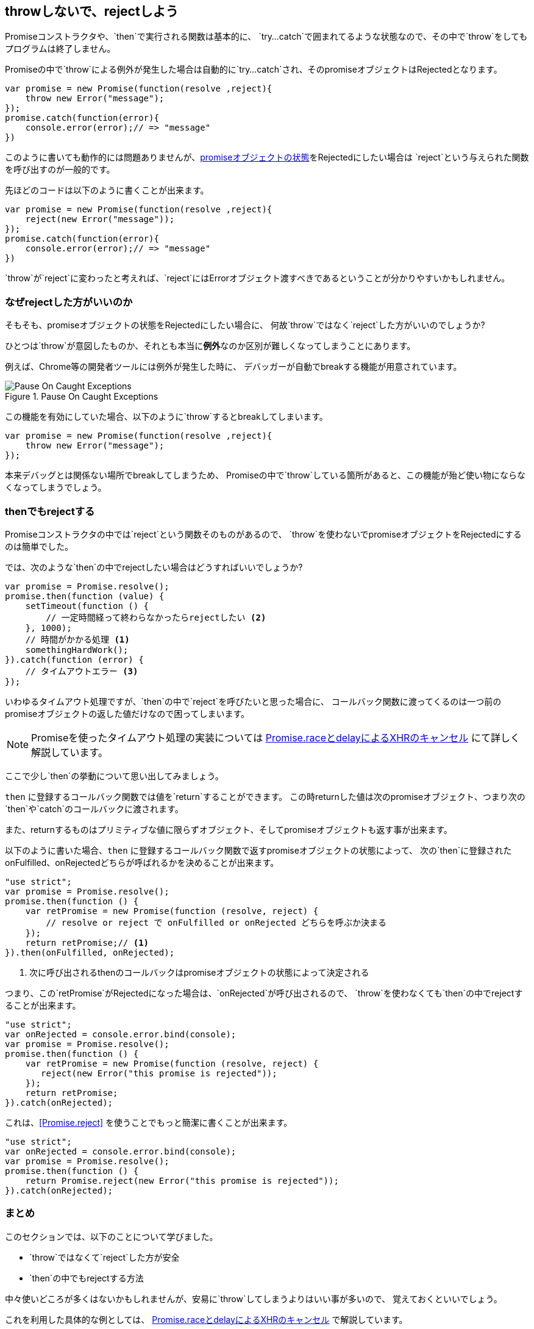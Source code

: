 [[not-throw-use-reject]]
== throwしないで、rejectしよう

Promiseコンストラクタや、`then`で実行される関数は基本的に、
`try...catch`で囲まれてるような状態なので、その中で`throw`をしてもプログラムは終了しません。

Promiseの中で`throw`による例外が発生した場合は自動的に`try...catch`され、そのpromiseオブジェクトはRejectedとなります。

[source,javascript]
----
var promise = new Promise(function(resolve ,reject){
    throw new Error("message");
});
promise.catch(function(error){
    console.error(error);// => "message"
})
----

このように書いても動作的には問題ありませんが、<<promise-states,promiseオブジェクトの状態>>をRejectedにしたい場合は
`reject`という与えられた関数を呼び出すのが一般的です。

先ほどのコードは以下のように書くことが出来ます。

[source,javascript]
----
var promise = new Promise(function(resolve ,reject){
    reject(new Error("message"));
});
promise.catch(function(error){
    console.error(error);// => "message"
})
----

`throw`が`reject`に変わったと考えれば、`reject`にはErrorオブジェクト渡すべきであるということが分かりやすいかもしれません。

=== なぜrejectした方がいいのか

そもそも、promiseオブジェクトの状態をRejectedにしたい場合に、
何故`throw`ではなく`reject`した方がいいのでしょうか?

ひとつは`throw`が意図したものか、それとも本当に**例外**なのか区別が難しくなってしまうことにあります。

例えば、Chrome等の開発者ツールには例外が発生した時に、
デバッガーが自動でbreakする機能が用意されています。

.Pause On Caught Exceptions
image::img/chrome_on_caught_exception.png[Pause On Caught Exceptions]

この機能を有効にしていた場合、以下のように`throw`するとbreakしてしまいます。

[source,javascript]
----
var promise = new Promise(function(resolve ,reject){
    throw new Error("message");
});
----

本来デバッグとは関係ない場所でbreakしてしまうため、
Promiseの中で`throw`している箇所があると、この機能が殆ど使い物にならなくなってしまうでしょう。

=== thenでもrejectする

Promiseコンストラクタの中では`reject`という関数そのものがあるので、
`throw`を使わないでpromiseオブジェクトをRejectedにするのは簡単でした。

では、次のような`then`の中でrejectしたい場合はどうすればいいでしょうか?

[source,javascript]
----
var promise = Promise.resolve();
promise.then(function (value) {
    setTimeout(function () {
        // 一定時間経って終わらなかったらrejectしたい <2>
    }, 1000);
    // 時間がかかる処理 <1>
    somethingHardWork();
}).catch(function (error) {
    // タイムアウトエラー <3>
});
----

いわゆるタイムアウト処理ですが、`then`の中で`reject`を呼びたいと思った場合に、
コールバック関数に渡ってくるのは一つ前のpromiseオブジェクトの返した値だけなので困ってしまいます。

[NOTE]
Promiseを使ったタイムアウト処理の実装については <<race-delay-timeout,Promise.raceとdelayによるXHRのキャンセル>> にて詳しく解説しています。

ここで少し`then`の挙動について思い出してみましょう。

`then` に登録するコールバック関数では値を`return`することができます。
この時returnした値は次のpromiseオブジェクト、つまり次の`then`や`catch`のコールバックに渡されます。

また、returnするものはプリミティブな値に限らずオブジェクト、そしてpromiseオブジェクトも返す事が出来ます。

// TODO 仕様的な解説 - PromiseReactionTask

以下のように書いた場合、`then` に登録するコールバック関数で返すpromiseオブジェクトの状態によって、
次の`then`に登録されたonFulfilled、onRejectedどちらが呼ばれるかを決めることが出来ます。

[source,javascript]
----
"use strict";
var promise = Promise.resolve();
promise.then(function () {
    var retPromise = new Promise(function (resolve, reject) {
        // resolve or reject で onFulfilled or onRejected どちらを呼ぶか決まる
    });
    return retPromise;// <1>
}).then(onFulfilled, onRejected);
----
<1> 次に呼び出されるthenのコールバックはpromiseオブジェクトの状態によって決定される

つまり、この`retPromise`がRejectedになった場合は、`onRejected`が呼び出されるので、
`throw`を使わなくても`then`の中でrejectすることが出来ます。

[source,javascript]
----
"use strict";
var onRejected = console.error.bind(console);
var promise = Promise.resolve();
promise.then(function () {
    var retPromise = new Promise(function (resolve, reject) {
       reject(new Error("this promise is rejected"));
    });
    return retPromise;
}).catch(onRejected);
----

これは、<<Promise.reject>> を使うことでもっと簡潔に書くことが出来ます。

[source,javascript]
----
"use strict";
var onRejected = console.error.bind(console);
var promise = Promise.resolve();
promise.then(function () {
    return Promise.reject(new Error("this promise is rejected"));
}).catch(onRejected);
----

=== まとめ

このセクションでは、以下のことについて学びました。

* `throw`ではなくて`reject`した方が安全
* `then`の中でもrejectする方法

中々使いどころが多くはないかもしれませんが、安易に`throw`してしまうよりはいい事が多いので、
覚えておくといいでしょう。

これを利用した具体的な例としては、
<<race-delay-timeout,Promise.raceとdelayによるXHRのキャンセル>> で解説しています。